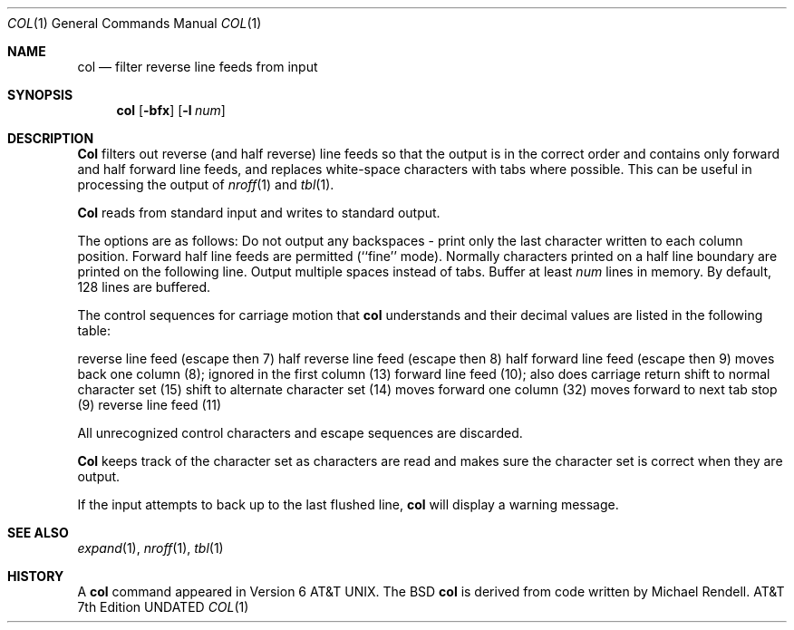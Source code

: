 .\" Copyright (c) 1990 The Regents of the University of California.
.\" All rights reserved.
.\"
.\" This code is derived from software contributed to Berkeley by
.\" Michael Rendell of the Memorial University of Newfoundland.
.\"
.\" %sccs.include.redist.man%
.\"
.\"     @(#)col.1	6.4 (Berkeley) %G%
.\"
.Dd 
.Dt COL 1
.Os ATT 7
.Sh NAME
.Nm col
.Nd filter reverse line feeds from input
.Sh SYNOPSIS
.Nm col
.Op Fl bfx
.Op Fl l Ar num
.Sh DESCRIPTION
.Nm Col
filters out reverse (and half reverse) line feeds so that the output is
in the correct order and contains only forward and half forward line
feeds, and replaces white-space characters with tabs where possible.
This can be useful in processing the output of
.Xr nroff 1
and
.Xr tbl  1 .
.Pp
.Nm Col
reads from standard input and writes to standard output.
.Pp
The options are as follows:
.Tw Fl
.Tp Fl b
Do not output any backspaces \- print only the last character
written to each column position.
.Tp Fl f
Forward half line feeds are permitted (``fine'' mode).
Normally characters printed on a half line boundary are printed
on the following line.
.Tp Fl x
Output multiple spaces instead of tabs.
.Tp Cx Fl l
.Cx Ar num
.Cx
Buffer at least
.Ar num
lines in memory.
By default, 128 lines are buffered.
.Tp
.Pp
The control sequences for carriage motion that
.Nm col
understands and their decimal values are listed in the following
table:
.Pp
.Dw carriage\ return
.Di L
.Dp ESC\-7
reverse line feed (escape then 7)
.Dp ESC\-8
half reverse line feed (escape then 8)
.Dp ESC\-9
half forward line feed (escape then 9)
.Dp backspace
moves back one column (8); ignored in the first column
.Dp carriage return
(13)
.Dp newline
forward line feed (10); also does carriage return
.Dp shift in
shift to normal character set (15)
.Dp shift out
shift to alternate character set (14)
.Dp space
moves forward one column (32)
.Dp tab
moves forward to next tab stop (9)
.Dp vertical tab
reverse line feed (11)
.Dp
.Pp
All unrecognized control characters and escape sequences are
discarded.
.Pp
.Nm Col
keeps track of the character set as characters are read and makes
sure the character set is correct when they are output.
.Pp
If the input attempts to back up to the last flushed line,
.Nm col
will display a warning message.
.Sh SEE ALSO
.Xr expand 1 ,
.Xr nroff 1 ,
.Xr tbl 1
.Sh HISTORY
A
.Nm col
command
appeared in Version 6 AT&T UNIX.  The BSD
.Nm col
is derived from code written by Michael Rendell.
